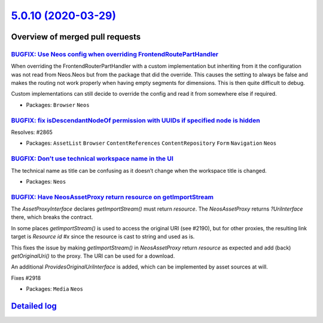 `5.0.10 (2020-03-29) <https://github.com/neos/neos-development-collection/releases/tag/5.0.10>`_
================================================================================================

Overview of merged pull requests
~~~~~~~~~~~~~~~~~~~~~~~~~~~~~~~~

`BUGFIX: Use Neos config when overriding FrontendRoutePartHandler <https://github.com/neos/neos-development-collection/pull/2949>`_
-----------------------------------------------------------------------------------------------------------------------------------

When overriding the FrontendRouterPartHandler with a custom implementation but inheriting from it the configuration was not read from Neos.Neos but from the package that did the override.
This causes the setting to always be false and makes the routing not work properly when
having empty segments for dimensions. This is then quite difficult to debug.

Custom implementations can still decide to override the config and read it from somewhere else if required.

* Packages: ``Browser`` ``Neos``

`BUGFIX: fix isDescendantNodeOf permission with UUIDs if specified node is hidden <https://github.com/neos/neos-development-collection/pull/2866>`_
---------------------------------------------------------------------------------------------------------------------------------------------------

Resolves: #2865

* Packages: ``AssetList`` ``Browser`` ``ContentReferences`` ``ContentRepository`` ``Form`` ``Navigation`` ``Neos``

`BUGFIX: Don’t use technical workspace name in the UI <https://github.com/neos/neos-development-collection/pull/2920>`_
-------------------------------------------------------------------------------------------------------------------------

The technical name as title can be confusing as it doesn’t 
change when the workspace title is changed.

* Packages: ``Neos``

`BUGFIX: Have NeosAssetProxy return resource on getImportStream <https://github.com/neos/neos-development-collection/pull/2922>`_
---------------------------------------------------------------------------------------------------------------------------------

The `AssetProxyInterface` declares `getImportStream()` must return
`resource`. The `NeosAssetProxy` returns `?UriInterface` there, which
breaks the contract.

In some places `getImportStream()` is used to access the original URI
(see #2190), but for other proxies, the resulting link target is
`Resource id #x` since the resource is cast to string and used as is.

This fixes the issue by making `getImportStream()` in `NeosAssetProxy`
return `resource` as expected and add (back) `getOriginalUri()` to the
proxy. The URI can be used for a download.

An additional `ProvidesOriginalUriInterface` is added, which can be
implemented by asset sources at will.

Fixes #2918

* Packages: ``Media`` ``Neos``

`Detailed log <https://github.com/neos/neos-development-collection/compare/5.0.9...5.0.10>`_
~~~~~~~~~~~~~~~~~~~~~~~~~~~~~~~~~~~~~~~~~~~~~~~~~~~~~~~~~~~~~~~~~~~~~~~~~~~~~~~~~~~~~~~~~~~~
